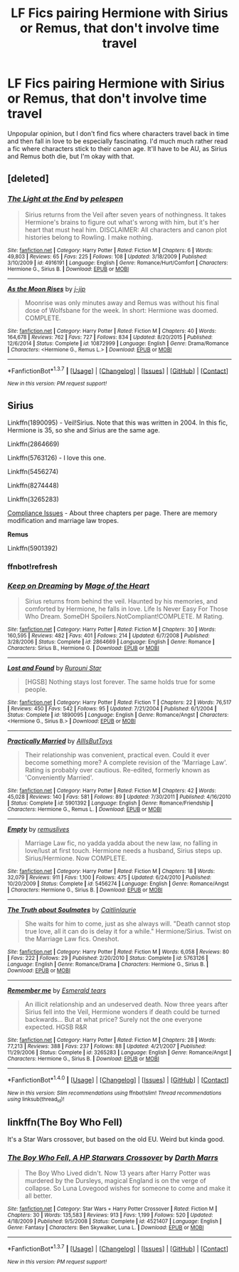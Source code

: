 #+TITLE: LF Fics pairing Hermione with Sirius or Remus, that don't involve time travel

* LF Fics pairing Hermione with Sirius or Remus, that don't involve time travel
:PROPERTIES:
:Author: Englishhedgehog13
:Score: 9
:DateUnix: 1459125828.0
:DateShort: 2016-Mar-28
:FlairText: Request
:END:
Unpopular opinion, but I don't find fics where characters travel back in time and then fall in love to be especially fascinating. I'd much much rather read a fic where characters stick to their canon age. It'll have to be AU, as Sirius and Remus both die, but I'm okay with that.


** [deleted]
:PROPERTIES:
:Score: 1
:DateUnix: 1459205574.0
:DateShort: 2016-Mar-29
:END:

*** [[http://www.fanfiction.net/s/4916191/1/][*/The Light at the End/*]] by [[https://www.fanfiction.net/u/1697622/pelespen][/pelespen/]]

#+begin_quote
  Sirius returns from the Veil after seven years of nothingness. It takes Hermione's brains to figure out what's wrong with him, but it's her heart that must heal him. DISCLAIMER: All characters and canon plot histories belong to Rowling. I make nothing.
#+end_quote

^{/Site/: [[http://www.fanfiction.net/][fanfiction.net]] *|* /Category/: Harry Potter *|* /Rated/: Fiction M *|* /Chapters/: 6 *|* /Words/: 49,803 *|* /Reviews/: 65 *|* /Favs/: 225 *|* /Follows/: 108 *|* /Updated/: 3/18/2009 *|* /Published/: 3/10/2009 *|* /id/: 4916191 *|* /Language/: English *|* /Genre/: Romance/Hurt/Comfort *|* /Characters/: Hermione G., Sirius B. *|* /Download/: [[http://www.p0ody-files.com/ff_to_ebook/ffn-bot/index.php?id=4916191&source=ff&filetype=epub][EPUB]] or [[http://www.p0ody-files.com/ff_to_ebook/ffn-bot/index.php?id=4916191&source=ff&filetype=mobi][MOBI]]}

--------------

[[http://www.fanfiction.net/s/10872999/1/][*/As the Moon Rises/*]] by [[https://www.fanfiction.net/u/4785910/j-jip][/j-jip/]]

#+begin_quote
  Moonrise was only minutes away and Remus was without his final dose of Wolfsbane for the week. In short: Hermione was doomed. COMPLETE.
#+end_quote

^{/Site/: [[http://www.fanfiction.net/][fanfiction.net]] *|* /Category/: Harry Potter *|* /Rated/: Fiction M *|* /Chapters/: 40 *|* /Words/: 164,678 *|* /Reviews/: 762 *|* /Favs/: 727 *|* /Follows/: 834 *|* /Updated/: 8/20/2015 *|* /Published/: 12/6/2014 *|* /Status/: Complete *|* /id/: 10872999 *|* /Language/: English *|* /Genre/: Drama/Romance *|* /Characters/: <Hermione G., Remus L.> *|* /Download/: [[http://www.p0ody-files.com/ff_to_ebook/ffn-bot/index.php?id=10872999&source=ff&filetype=epub][EPUB]] or [[http://www.p0ody-files.com/ff_to_ebook/ffn-bot/index.php?id=10872999&source=ff&filetype=mobi][MOBI]]}

--------------

*FanfictionBot*^{1.3.7} *|* [[[https://github.com/tusing/reddit-ffn-bot/wiki/Usage][Usage]]] | [[[https://github.com/tusing/reddit-ffn-bot/wiki/Changelog][Changelog]]] | [[[https://github.com/tusing/reddit-ffn-bot/issues/][Issues]]] | [[[https://github.com/tusing/reddit-ffn-bot/][GitHub]]] | [[[https://www.reddit.com/message/compose?to=%2Fu%2Ftusing][Contact]]]

^{/New in this version: PM request support!/}
:PROPERTIES:
:Author: FanfictionBot
:Score: 1
:DateUnix: 1459205617.0
:DateShort: 2016-Mar-29
:END:


** *Sirius*

Linkffn(1890095) - Veil!Sirius. Note that this was written in 2004. In this fic, Hermione is 35, so she and Sirius are the same age.

Linkffn(2864669)

Linkffn(5763126) - I love this one.

Linkffn(5456274)

Linkffn(8274448)

Linkffn(3265283)

[[http://kris-fic.livejournal.com/10539.html][Compliance Issues]] - About three chapters per page. There are memory modification and marriage law tropes.

*Remus*

Linkffn(5901392)
:PROPERTIES:
:Author: Meiyouxiangjiao
:Score: 1
:DateUnix: 1459312968.0
:DateShort: 2016-Mar-30
:END:

*** ffnbot!refresh
:PROPERTIES:
:Author: Meiyouxiangjiao
:Score: 1
:DateUnix: 1472767684.0
:DateShort: 2016-Sep-02
:END:


*** [[http://www.fanfiction.net/s/2864669/1/][*/Keep on Dreaming/*]] by [[https://www.fanfiction.net/u/809583/Mage-of-the-Heart][/Mage of the Heart/]]

#+begin_quote
  Sirius returns from behind the veil. Haunted by his memories, and comforted by Hermione, he falls in love. Life Is Never Easy For Those Who Dream. SomeDH Spoilers.NotCompliant!COMPLETE. M Rating.
#+end_quote

^{/Site/: [[http://www.fanfiction.net/][fanfiction.net]] *|* /Category/: Harry Potter *|* /Rated/: Fiction M *|* /Chapters/: 30 *|* /Words/: 160,595 *|* /Reviews/: 482 *|* /Favs/: 401 *|* /Follows/: 214 *|* /Updated/: 6/7/2008 *|* /Published/: 3/28/2006 *|* /Status/: Complete *|* /id/: 2864669 *|* /Language/: English *|* /Genre/: Romance *|* /Characters/: Sirius B., Hermione G. *|* /Download/: [[http://www.ff2ebook.com/old/ffn-bot/index.php?id=2864669&source=ff&filetype=epub][EPUB]] or [[http://www.ff2ebook.com/old/ffn-bot/index.php?id=2864669&source=ff&filetype=mobi][MOBI]]}

--------------

[[http://www.fanfiction.net/s/1890095/1/][*/Lost and Found/*]] by [[https://www.fanfiction.net/u/185780/Rurouni-Star][/Rurouni Star/]]

#+begin_quote
  [HGSB] Nothing stays lost forever. The same holds true for some people.
#+end_quote

^{/Site/: [[http://www.fanfiction.net/][fanfiction.net]] *|* /Category/: Harry Potter *|* /Rated/: Fiction T *|* /Chapters/: 22 *|* /Words/: 76,517 *|* /Reviews/: 450 *|* /Favs/: 542 *|* /Follows/: 95 *|* /Updated/: 7/21/2004 *|* /Published/: 6/1/2004 *|* /Status/: Complete *|* /id/: 1890095 *|* /Language/: English *|* /Genre/: Romance/Angst *|* /Characters/: <Hermione G., Sirius B.> *|* /Download/: [[http://www.ff2ebook.com/old/ffn-bot/index.php?id=1890095&source=ff&filetype=epub][EPUB]] or [[http://www.ff2ebook.com/old/ffn-bot/index.php?id=1890095&source=ff&filetype=mobi][MOBI]]}

--------------

[[http://www.fanfiction.net/s/5901392/1/][*/Practically Married/*]] by [[https://www.fanfiction.net/u/1951967/AllIsButToys][/AllIsButToys/]]

#+begin_quote
  Their relationship was convenient, practical even. Could it ever become something more? A complete revision of the 'Marriage Law'. Rating is probably over cautious. Re-edited, formerly known as 'Conveniently Married'.
#+end_quote

^{/Site/: [[http://www.fanfiction.net/][fanfiction.net]] *|* /Category/: Harry Potter *|* /Rated/: Fiction M *|* /Chapters/: 42 *|* /Words/: 45,028 *|* /Reviews/: 140 *|* /Favs/: 581 *|* /Follows/: 89 *|* /Updated/: 7/30/2011 *|* /Published/: 4/16/2010 *|* /Status/: Complete *|* /id/: 5901392 *|* /Language/: English *|* /Genre/: Romance/Friendship *|* /Characters/: Hermione G., Remus L. *|* /Download/: [[http://www.ff2ebook.com/old/ffn-bot/index.php?id=5901392&source=ff&filetype=epub][EPUB]] or [[http://www.ff2ebook.com/old/ffn-bot/index.php?id=5901392&source=ff&filetype=mobi][MOBI]]}

--------------

[[http://www.fanfiction.net/s/5456274/1/][*/Empty/*]] by [[https://www.fanfiction.net/u/1443131/remuslives][/remuslives/]]

#+begin_quote
  Marriage Law fic, no yadda yadda about the new law, no falling in love/lust at first touch. Hermione needs a husband, Sirius steps up. Sirius/Hermione. Now COMPLETE.
#+end_quote

^{/Site/: [[http://www.fanfiction.net/][fanfiction.net]] *|* /Category/: Harry Potter *|* /Rated/: Fiction M *|* /Chapters/: 18 *|* /Words/: 32,079 *|* /Reviews/: 911 *|* /Favs/: 1,100 *|* /Follows/: 475 *|* /Updated/: 6/24/2010 *|* /Published/: 10/20/2009 *|* /Status/: Complete *|* /id/: 5456274 *|* /Language/: English *|* /Genre/: Romance/Angst *|* /Characters/: Hermione G., Sirius B. *|* /Download/: [[http://www.ff2ebook.com/old/ffn-bot/index.php?id=5456274&source=ff&filetype=epub][EPUB]] or [[http://www.ff2ebook.com/old/ffn-bot/index.php?id=5456274&source=ff&filetype=mobi][MOBI]]}

--------------

[[http://www.fanfiction.net/s/5763126/1/][*/The Truth about Soulmates/*]] by [[https://www.fanfiction.net/u/1503628/Caitlinlaurie][/Caitlinlaurie/]]

#+begin_quote
  She waits for him to come, just as she always will. "Death cannot stop true love, all it can do is delay it for a while." Hermione/Sirius. Twist on the Marriage Law fics. Oneshot.
#+end_quote

^{/Site/: [[http://www.fanfiction.net/][fanfiction.net]] *|* /Category/: Harry Potter *|* /Rated/: Fiction M *|* /Words/: 6,058 *|* /Reviews/: 80 *|* /Favs/: 222 *|* /Follows/: 29 *|* /Published/: 2/20/2010 *|* /Status/: Complete *|* /id/: 5763126 *|* /Language/: English *|* /Genre/: Romance/Drama *|* /Characters/: Hermione G., Sirius B. *|* /Download/: [[http://www.ff2ebook.com/old/ffn-bot/index.php?id=5763126&source=ff&filetype=epub][EPUB]] or [[http://www.ff2ebook.com/old/ffn-bot/index.php?id=5763126&source=ff&filetype=mobi][MOBI]]}

--------------

[[http://www.fanfiction.net/s/3265283/1/][*/Remember me/*]] by [[https://www.fanfiction.net/u/159345/Esmerald-tears][/Esmerald tears/]]

#+begin_quote
  An illicit relationship and an undeserved death. Now three years after Sirius fell into the Veil, Hermione wonders if death could be turned backwards... But at what price? Surely not the one everyone expected. HGSB R&R
#+end_quote

^{/Site/: [[http://www.fanfiction.net/][fanfiction.net]] *|* /Category/: Harry Potter *|* /Rated/: Fiction M *|* /Chapters/: 28 *|* /Words/: 77,213 *|* /Reviews/: 388 *|* /Favs/: 237 *|* /Follows/: 88 *|* /Updated/: 4/21/2007 *|* /Published/: 11/29/2006 *|* /Status/: Complete *|* /id/: 3265283 *|* /Language/: English *|* /Genre/: Romance/Angst *|* /Characters/: Hermione G., Sirius B. *|* /Download/: [[http://www.ff2ebook.com/old/ffn-bot/index.php?id=3265283&source=ff&filetype=epub][EPUB]] or [[http://www.ff2ebook.com/old/ffn-bot/index.php?id=3265283&source=ff&filetype=mobi][MOBI]]}

--------------

*FanfictionBot*^{1.4.0} *|* [[[https://github.com/tusing/reddit-ffn-bot/wiki/Usage][Usage]]] | [[[https://github.com/tusing/reddit-ffn-bot/wiki/Changelog][Changelog]]] | [[[https://github.com/tusing/reddit-ffn-bot/issues/][Issues]]] | [[[https://github.com/tusing/reddit-ffn-bot/][GitHub]]] | [[[https://www.reddit.com/message/compose?to=tusing][Contact]]]

^{/New in this version: Slim recommendations using/ ffnbot!slim! /Thread recommendations using/ linksub(thread_id)!}
:PROPERTIES:
:Author: FanfictionBot
:Score: 1
:DateUnix: 1472767733.0
:DateShort: 2016-Sep-02
:END:


** linkffn(The Boy Who Fell)

It's a Star Wars crossover, but based on the old EU. Weird but kinda good.
:PROPERTIES:
:Author: ssnik992
:Score: 0
:DateUnix: 1459136230.0
:DateShort: 2016-Mar-28
:END:

*** [[http://www.fanfiction.net/s/4521407/1/][*/The Boy Who Fell, A HP Starwars Crossover/*]] by [[https://www.fanfiction.net/u/1229909/Darth-Marrs][/Darth Marrs/]]

#+begin_quote
  The Boy Who Lived didn't. Now 13 years after Harry Potter was murdered by the Dursleys, magical England is on the verge of collapse. So Luna Lovegood wishes for someone to come and make it all better.
#+end_quote

^{/Site/: [[http://www.fanfiction.net/][fanfiction.net]] *|* /Category/: Star Wars + Harry Potter Crossover *|* /Rated/: Fiction M *|* /Chapters/: 30 *|* /Words/: 135,583 *|* /Reviews/: 913 *|* /Favs/: 1,199 *|* /Follows/: 520 *|* /Updated/: 4/18/2009 *|* /Published/: 9/5/2008 *|* /Status/: Complete *|* /id/: 4521407 *|* /Language/: English *|* /Genre/: Fantasy *|* /Characters/: Ben Skywalker, Luna L. *|* /Download/: [[http://www.p0ody-files.com/ff_to_ebook/ffn-bot/index.php?id=4521407&source=ff&filetype=epub][EPUB]] or [[http://www.p0ody-files.com/ff_to_ebook/ffn-bot/index.php?id=4521407&source=ff&filetype=mobi][MOBI]]}

--------------

*FanfictionBot*^{1.3.7} *|* [[[https://github.com/tusing/reddit-ffn-bot/wiki/Usage][Usage]]] | [[[https://github.com/tusing/reddit-ffn-bot/wiki/Changelog][Changelog]]] | [[[https://github.com/tusing/reddit-ffn-bot/issues/][Issues]]] | [[[https://github.com/tusing/reddit-ffn-bot/][GitHub]]] | [[[https://www.reddit.com/message/compose?to=%2Fu%2Ftusing][Contact]]]

^{/New in this version: PM request support!/}
:PROPERTIES:
:Author: FanfictionBot
:Score: 1
:DateUnix: 1459136254.0
:DateShort: 2016-Mar-28
:END:
